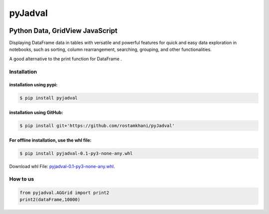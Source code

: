 
********
pyJadval
********

.. image:: https://github.com/rostamkhani/pyJadval/blob/main/logo-pyjadval.png
   :height: 140px


Python Data, GridView JavaScript
~~~~~~~~~~~~~~~~~~~~~~~~~~~~~~~~

Displaying DataFrame data in tables with versatile and powerful features for quick and easy data exploration in notebooks, such as sorting, column rearrangement, searching, grouping, and other functionalities. 

A good alternative to the print function for DataFrame .

Installation
============

installation using pypi:
''''''''''''''''''''''''
.. code:: bash

    $ pip install pyjadval


installation using GitHub:
''''''''''''''''''''''''''
.. code:: bash

    $ pip install git+'https://github.com/rostamkhani/pyJadval'


For offline installation, use the whl file:
'''''''''''''''''''''''''''''''''''''''''''
.. code:: bash
    
    $ pip install pyjadval-0.1-py3-none-any.whl

Download whl File: `pyjadval-0.1-py3-none-any.whl <https://github.com/rostamkhani/pyJadval/raw/main/dist/pyjadval-0.1-py3-none-any.whl>`_.




How to us
=========

.. code:: Python

    from pyjadval.AGGrid import print2
    print2(dataFrame,10000)



.. image:: /sample/pyjadval_print2_Screenshot.png
